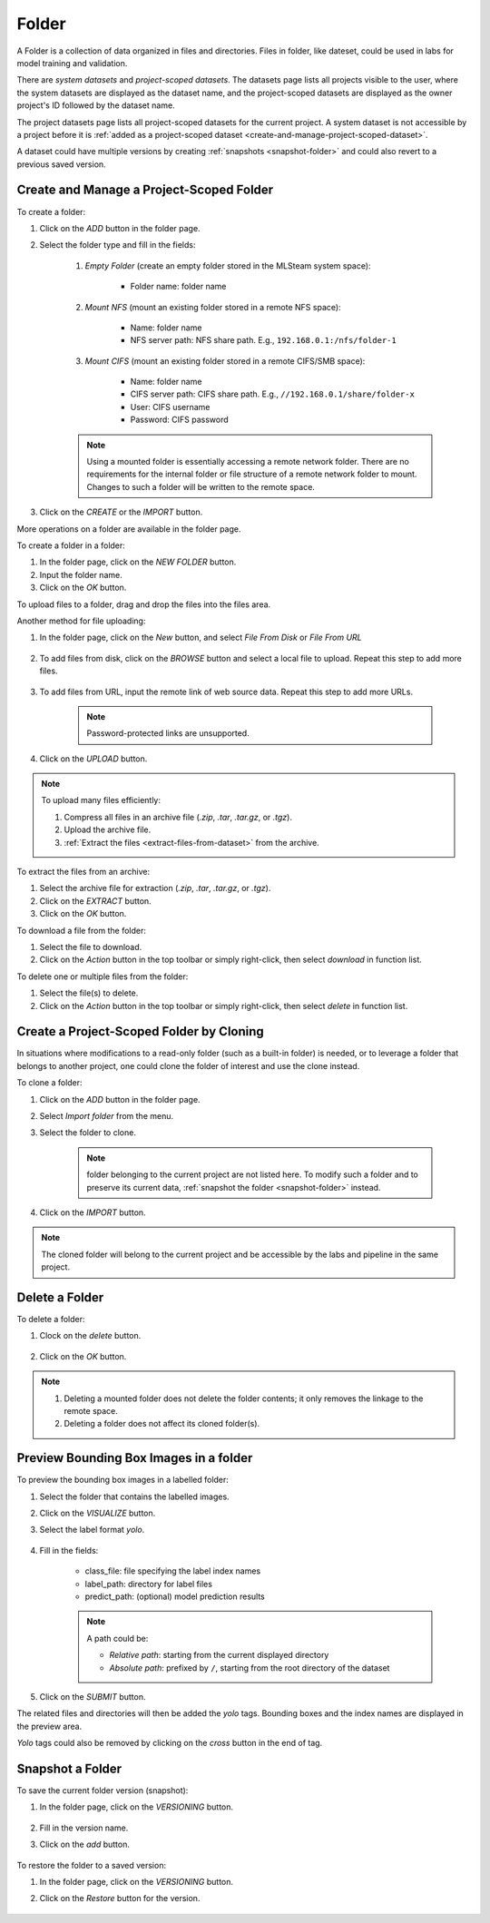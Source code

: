 ############
Folder
############

A Folder is a collection of data organized in files and directories.
Files in folder, like dateset, could be used in labs for model training and validation.

There are *system datasets* and *project-scoped datasets*.
The datasets page lists all projects visible to the user,
where the system datasets are displayed as the dataset name,
and the project-scoped datasets are displayed as the owner project's ID followed by the dataset name.

.. image:: /_static/imgs/user/dataset/view_all_datasets.png
    :width: 600

The project datasets page lists all project-scoped datasets for the current project.
A system dataset is not accessible by a project before it is :ref:`added as a project-scoped dataset <create-and-manage-project-scoped-dataset>`.

.. image:: /_static/imgs/user/dataset/view_project_datasets.png
    :width: 600

A dataset could have multiple versions by creating :ref:`snapshots <snapshot-folder>`
and could also revert to a previous saved version.

.. _create-and-manage-project-scoped-dataset:

Create and Manage a Project-Scoped Folder
==========================================

To create a folder:

#) Click on the *ADD* button in the folder page.
#) Select the folder type and fill in the fields:

    #) *Empty Folder* (create an empty folder stored in the MLSteam system space):

        * Folder name: folder name

        .. image:: /_static/imgs/user/dataset/add_dataset_empty.png
            :width: 300

    #) *Mount NFS* (mount an existing folder stored in a remote NFS space):

        * Name: folder name
        * NFS server path: NFS share path. E.g., ``192.168.0.1:/nfs/folder-1``

        .. image:: /_static/imgs/user/dataset/add_dataset_nfs.png
            :width: 300

    #) *Mount CIFS* (mount an existing folder stored in a remote CIFS/SMB space):

        * Name: folder name
        * CIFS server path: CIFS share path. E.g., ``//192.168.0.1/share/folder-x``
        * User: CIFS username
        * Password: CIFS password

        .. image:: /_static/imgs/user/dataset/add_dataset_cifs.png
            :width: 300

    .. note::
        Using a mounted folder is essentially accessing a remote network folder.
        There are no requirements for the internal folder or file structure of a remote network folder to mount.
        Changes to such a folder will be written to the remote space.

#) Click on the *CREATE* or the *IMPORT* button.

More operations on a folder are available in the folder page.

.. image:: /_static/imgs/user/dataset/view_dataset.png
    :width: 600

To create a folder in a folder:

#) In the folder page, click on the *NEW FOLDER* button.
#) Input the folder name.
#) Click on the *OK* button.

To upload files to a  folder, drag and drop the files into the files area.

.. image:: /_static/imgs/user/dataset/add_file_1_1.png
    :width: 600

Another method for file uploading:

#) In the folder page, click on the *New* button, and select *File From Disk* or *File From URL*

    .. image:: /_static/imgs/user/dataset/add_file_from_disk.png
        :width: 600

#) To add files from disk, click on the *BROWSE* button and select a local file to upload. Repeat this step to add more files.

    .. image:: /_static/imgs/user/dataset/add_file_2_1a.png
        :width: 300

#) To add files from URL, input the remote link of web source data. Repeat this step to add more URLs.

    .. image:: /_static/imgs/user/dataset/add_file_2_1b.png
        :width: 300

    .. note::
        Password-protected links are unsupported.

#) Click on the *UPLOAD* button.

.. note::
    To upload many files efficiently:
    
    #) Compress all files in an archive file (*.zip*, *.tar*, *.tar.gz*, or *.tgz*).
    #) Upload the archive file.
    #) :ref:`Extract the files <extract-files-from-dataset>` from the archive.

.. _extract-files-from-dataset:

To extract the files from an archive:

#) Select the archive file for extraction (*.zip*, *.tar*, *.tar.gz*, or *.tgz*).
#) Click on the *EXTRACT* button.
#) Click on the *OK* button.

To download a file from the folder:

#) Select the file to download.
#) Click on the *Action* button in the top toolbar or simply right-click, then select *download* in function list.

To delete one or multiple files from the folder:

#) Select the file(s) to delete.
#) Click on the *Action* button in the top toolbar or simply right-click, then select *delete* in function list.

Create a Project-Scoped Folder by Cloning
==========================================

In situations where modifications to a read-only folder (such as a built-in folder) is needed,
or to leverage a folder that belongs to another project,
one could clone the folder of interest and use the clone instead.

To clone a folder:

#) Click on the *ADD* button in the folder page.
#) Select *Import folder* from the menu.
#) Select the folder to clone.

    .. note::
        folder belonging to the current project are not listed here.
        To modify such a folder and to preserve its current data, :ref:`snapshot the folder <snapshot-folder>` instead.

#) Click on the *IMPORT* button.

    .. image:: /_static/imgs/user/dataset/copy_dataset_1.png
        :width: 300

.. note::
    The cloned folder will belong to the current project and be accessible by the labs and pipeline in the same project.

Delete a Folder
================

To delete a folder:

#) Clock on the *delete* button.

    .. image:: /_static/imgs/user/dataset/del_dataset_1.png
        :width: 480

#) Click on the *OK* button.

.. note::
    #) Deleting a mounted folder does not delete the folder contents;
       it only removes the linkage to the remote space.
    #) Deleting a folder does not affect its cloned folder(s).

Preview Bounding Box Images in a folder
========================================

To preview the bounding box images in a labelled folder:

#) Select the folder that contains the labelled images.
#) Click on the *VISUALIZE* button.
#) Select the label format *yolo*.

    .. image:: /_static/imgs/user/dataset/view_labelled_dataset_1.png
        :width: 600

#) Fill in the fields:

    * class_file: file specifying the label index names
    * label_path: directory for label files
    * predict_path: (optional) model prediction results

    .. image:: /_static/imgs/user/dataset/view_labelled_dataset_2.png
        :width: 300

    .. note::
        A path could be:
        
        * *Relative path*: starting from the current displayed directory
        * *Absolute path*: prefixed by ``/``, starting from the root directory of the dataset

#) Click on the *SUBMIT* button.

The related files and directories will then be added the *yolo* tags.
Bounding boxes and the index names are displayed in the preview area.

.. image:: /_static/imgs/user/dataset/view_labelled_dataset_3.png
    :width: 600

*Yolo* tags could also be removed by clicking on the *cross* button in the end of tag.

.. image:: /_static/imgs/user/dataset/del_dataset_tag.png
    :width: 300

.. _snapshot-folder:

Snapshot a Folder
==================

To save the current folder version (snapshot):

#) In the folder page, click on the *VERSIONING* button.

    .. image:: /_static/imgs/common/btn_versioning.png

#) Fill in the version name.
#) Click on the *add* button.

    .. image:: /_static/imgs/user/dataset/add_dataset_version_1.png
        :width: 480

To restore the folder to a saved version:

#) In the folder page, click on the *VERSIONING* button.
#) Click on the *Restore* button for the version.

    .. image:: /_static/imgs/user/dataset/restore_dataset_version_1.png
        :width: 480
